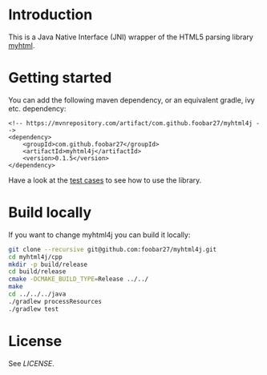 * Introduction

This is a Java Native Interface (JNI) wrapper of the HTML5 parsing library [[https://github.com/lexborisov/myhtml][myhtml]].

* Getting started

You can add the following maven dependency, or an equivalent gradle, ivy etc. dependency:

#+BEGIN_EXAMPLE
<!-- https://mvnrepository.com/artifact/com.github.foobar27/myhtml4j -->
<dependency>
    <groupId>com.github.foobar27</groupId>
    <artifactId>myhtml4j</artifactId>
    <version>0.1.5</version>
</dependency>
#+END_EXAMPLE

Have a look at the [[https://github.com/foobar27/myhtml4j/tree/master/java/src/test/java/com/github/foobar27/myhtml4j][test cases]] to see how to use the library.

* Build locally

If you want to change myhtml4j you can build it locally:

#+BEGIN_SRC sh
git clone --recursive git@github.com:foobar27/myhtml4j.git
cd myhtml4j/cpp
mkdir -p build/release
cd build/release
cmake -DCMAKE_BUILD_TYPE=Release ../../
make
cd ../../../java
./gradlew processResources
./gradlew test 
#+END_SRC

* License

See [[LICENSE]].

